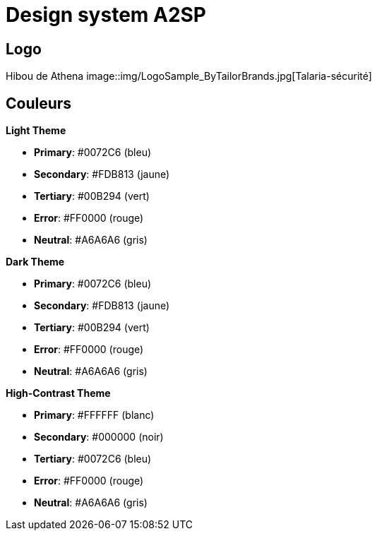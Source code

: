 = Design system A2SP

== Logo
Hibou de Athena
image::img/LogoSample_ByTailorBrands.jpg[Talaria-sécurité]

== Couleurs

.**Light Theme**
- **Primary**: #0072C6 (bleu)
- **Secondary**: #FDB813 (jaune)
- **Tertiary**: #00B294 (vert)
- **Error**: #FF0000 (rouge)
- **Neutral**: #A6A6A6 (gris)

.**Dark Theme**
- **Primary**: #0072C6 (bleu)
- **Secondary**: #FDB813 (jaune)
- **Tertiary**: #00B294 (vert)
- **Error**: #FF0000 (rouge)
- **Neutral**: #A6A6A6 (gris)

.**High-Contrast Theme**
- **Primary**: #FFFFFF (blanc)
- **Secondary**: #000000 (noir)
- **Tertiary**: #0072C6 (bleu)
- **Error**: #FF0000 (rouge)
- **Neutral**: #A6A6A6 (gris)